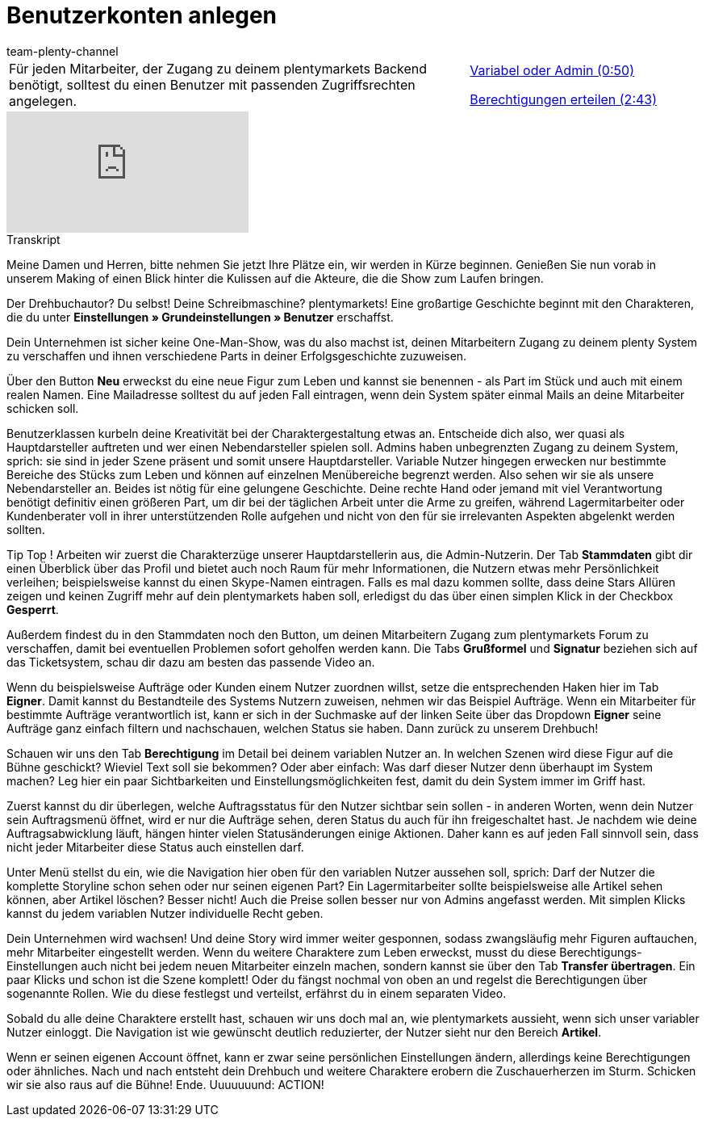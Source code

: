= Benutzerkonten anlegen
:lang: de
:position: 10010
:url: videos/grundeinstellungen/benutzerkonten/benutzerkonto-anlegen
:id: BPE3VNR
:author: team-plenty-channel

//tag::einleitung[]
[cols="2, 1" grid=none]
|===
|Für jeden Mitarbeiter, der Zugang zu deinem plentymarkets Backend benötigt, solltest du einen Benutzer mit passenden Zugriffsrechten angelegen.
|xref:videos:variabel-admin.adoc#video[Variabel oder Admin (0:50)]

xref:videos:berechtigungen.adoc#video[Berechtigungen erteilen (2:43)]

|===
//end::einleitung[]

video::204167392[vimeo]

// tag::transkript[]
[.collapseBox]
.Transkript
--
Meine Damen und Herren, bitte nehmen Sie jetzt Ihre Plätze ein, wir werden in Kürze beginnen. Genießen Sie nun vorab in unserem Making of einen Blick hinter die Kulissen auf die Akteure, die die Show zum Laufen bringen.

Der Drehbuchautor? Du selbst! Deine Schreibmaschine? plentymarkets! Eine großartige Geschichte beginnt mit den Charakteren, die du unter *Einstellungen » Grundeinstellungen » Benutzer* erschaffst.

Dein Unternehmen ist sicher keine One-Man-Show, was du also machst ist, deinen Mitarbeitern Zugang zu deinem
plenty System zu verschaffen und ihnen verschiedene Parts in deiner Erfolgsgeschichte zuzuweisen.

Über den Button *Neu* erweckst du eine neue Figur zum Leben und kannst sie benennen - als Part im Stück und auch
mit einem realen Namen. Eine Mailadresse solltest du auf jeden Fall eintragen, wenn dein System später einmal Mails an deine Mitarbeiter schicken soll.

Benutzerklassen kurbeln deine Kreativität bei der Charaktergestaltung etwas an. Entscheide dich also, wer quasi als Hauptdarsteller auftreten und wer einen Nebendarsteller spielen soll. Admins haben unbegrenzten Zugang zu deinem System, sprich: sie sind in jeder Szene präsent und somit unsere Hauptdarsteller. Variable Nutzer hingegen erwecken nur bestimmte Bereiche des Stücks zum Leben und können auf einzelnen Menübereiche begrenzt werden. Also sehen wir sie als unsere Nebendarsteller an. Beides ist nötig für eine gelungene Geschichte. Deine rechte Hand oder jemand mit viel Verantwortung benötigt definitiv einen größeren Part, um dir bei der täglichen Arbeit unter die Arme zu greifen, während Lagermitarbeiter oder Kundenberater voll in ihrer unterstützenden Rolle aufgehen und nicht von den für sie irrelevanten Aspekten abgelenkt werden sollten.

Tip Top ! Arbeiten wir zuerst die Charakterzüge unserer Hauptdarstellerin aus, die Admin-Nutzerin. Der Tab *Stammdaten* gibt dir einen Überblick über das Profil und bietet auch noch Raum für mehr Informationen, die
Nutzern etwas mehr Persönlichkeit verleihen; beispielsweise kannst du einen Skype-Namen eintragen. Falls es mal dazu kommen sollte, dass deine Stars Allüren zeigen und keinen Zugriff mehr auf dein plentymarkets haben soll, erledigst du das über einen simplen Klick in der Checkbox *Gesperrt*.

Außerdem findest du in den Stammdaten noch den Button, um deinen Mitarbeitern Zugang zum plentymarkets Forum zu
verschaffen, damit bei eventuellen Problemen sofort geholfen werden kann. Die Tabs *Grußformel* und *Signatur* beziehen sich auf das Ticketsystem, schau dir dazu am besten das passende Video an.

Wenn du beispielsweise Aufträge oder Kunden einem Nutzer zuordnen willst, setze die entsprechenden Haken hier im
Tab *Eigner*. Damit kannst du Bestandteile des Systems Nutzern zuweisen, nehmen wir das Beispiel Aufträge. Wenn ein Mitarbeiter für bestimmte Aufträge verantwortlich ist, kann er sich in der Suchmaske auf der linken Seite über das Dropdown *Eigner* seine Aufträge ganz einfach filtern und nachschauen, welchen Status sie haben. Dann zurück zu unserem Drehbuch!

Schauen wir uns den Tab *Berechtigung* im Detail bei deinem variablen Nutzer an. In welchen Szenen wird diese Figur auf die Bühne geschickt? Wieviel Text soll sie bekommen? Oder aber einfach: Was darf dieser Nutzer denn überhaupt im System machen? Leg hier ein paar Sichtbarkeiten und Einstellungsmöglichkeiten fest, damit du dein System immer im
Griff hast.

Zuerst kannst du dir überlegen, welche Auftragsstatus für den Nutzer sichtbar sein sollen - in anderen Worten, wenn dein Nutzer sein Auftragsmenü öffnet, wird er nur die Aufträge sehen, deren Status du auch für ihn freigeschaltet hast. Je nachdem wie deine Auftragsabwicklung läuft, hängen hinter vielen Statusänderungen einige Aktionen. Daher kann es auf jeden Fall sinnvoll sein, dass nicht jeder Mitarbeiter diese Status auch einstellen darf.

Unter Menü stellst du ein, wie die Navigation hier oben für den variablen Nutzer aussehen soll, sprich: Darf der Nutzer die komplette Storyline schon sehen oder nur seinen eigenen Part? Ein Lagermitarbeiter sollte beispielsweise alle Artikel sehen können, aber Artikel löschen? Besser nicht! Auch die Preise sollen besser nur von Admins angefasst werden. Mit simplen Klicks kannst du jedem variablen Nutzer individuelle Recht geben.

Dein Unternehmen wird wachsen! Und deine Story wird immer weiter gesponnen, sodass zwangsläufig mehr Figuren
auftauchen, mehr Mitarbeiter eingestellt werden. Wenn du weitere Charaktere zum Leben erweckst, musst du diese Berechtigungs-Einstellungen auch nicht bei jedem neuen Mitarbeiter einzeln machen, sondern kannst sie über den Tab *Transfer übertragen*. Ein paar Klicks und schon ist die Szene komplett! Oder du fängst nochmal von oben an und regelst die Berechtigungen über sogenannte Rollen. Wie du diese festlegst und verteilst, erfährst du in einem separaten Video.

Sobald du alle deine Charaktere erstellt hast, schauen wir uns doch mal an, wie plentymarkets aussieht, wenn sich unser variabler Nutzer einloggt. Die Navigation ist wie gewünscht deutlich reduzierter, der Nutzer sieht nur den Bereich *Artikel*.

Wenn er seinen eigenen Account öffnet, kann er zwar seine persönlichen Einstellungen ändern, allerdings keine
Berechtigungen oder ähnliches. Nach und nach entsteht dein Drehbuch und weitere Charaktere erobern die Zuschauerherzen im Sturm. Schicken wir sie also raus auf die Bühne! Ende. Uuuuuuund: ACTION!
--
//end::transkript[]
